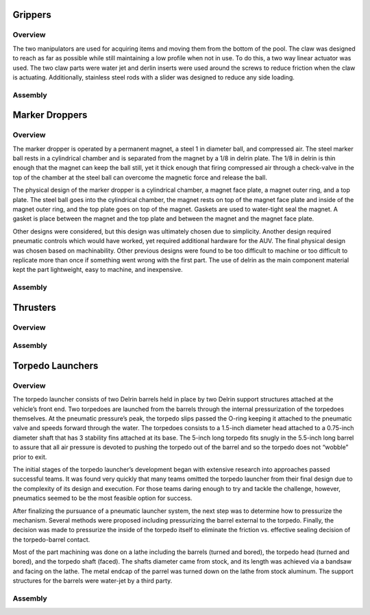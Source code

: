 Grippers
========

Overview
--------

The two manipulators are used for acquiring items and moving them from the bottom of the pool. The claw was designed to reach as far as possible while still maintaining a low profile when not in use. To do this, a two way linear actuator was used. The two claw parts were water jet and derlin inserts were used around the screws to reduce friction when the claw is actuating. Additionally, stainless steel rods with a slider was designed to reduce any side loading.


Assembly
--------



Marker Droppers
===============


Overview
--------

The marker dropper is operated by a permanent magnet, a steel 1 in diameter ball, and compressed air. The steel marker ball rests in a cylindrical chamber and is separated from the magnet by a 1/8 in delrin plate. The 1/8 in delrin is thin enough that the magnet can keep the ball still, yet it thick enough that firing compressed air through a check-valve in the top of the chamber at the steel ball can overcome the magnetic force and release the ball.

The physical design of the marker dropper is a cylindrical chamber, a magnet face plate, a magnet outer ring, and a top plate. The steel ball goes into the cylindrical chamber, the magnet rests on top of the magnet face plate and inside of the magnet outer ring, and the top plate goes on top of the magnet. Gaskets are used to water-tight seal the magnet. A gasket is place between the magnet and the top plate and between the magnet and the magnet face plate.

Other designs were considered, but this design was ultimately chosen due to simplicity. Another design required pneumatic controls which would have worked, yet required additional hardware for the AUV. The final physical design was chosen based on machinability. Other previous designs were found to be too difficult to machine or too difficult to replicate more than once if something went wrong with the first part. The use of delrin as the main component material kept the part lightweight, easy to machine, and inexpensive.


Assembly
--------





Thrusters
=========


Overview
--------




Assembly
--------






Torpedo Launchers
=================

Overview
--------

The torpedo launcher consists of two Delrin barrels held in place by two Delrin support structures attached at the vehicle’s front end. Two torpedoes are launched from the barrels through the internal pressurization of the torpedoes themselves. At the pneumatic pressure’s peak, the torpedo slips passed the O-ring keeping it attached to the pneumatic valve and speeds forward through the water. The torpedoes consists to a 1.5-inch diameter head attached to a 0.75-inch diameter shaft that has 3 stability fins attached at its base. The 5-inch long torpedo fits snugly in the 5.5-inch long barrel to assure that all air pressure is devoted to pushing the torpedo out of the barrel and so the torpedo does not “wobble” prior to exit.

The initial stages of the torpedo launcher’s development began with extensive research into approaches passed successful teams. It was found very quickly that many teams omitted the torpedo launcher from their final design due to the complexity of its design and execution. For those teams daring enough to try and tackle the challenge, however, pneumatics seemed to be the most feasible option for success.

After finalizing the pursuance of a pneumatic launcher system, the next step was to determine how to pressurize the mechanism. Several methods were proposed including pressurizing the barrel external to the torpedo. Finally, the decision was made to pressurize the inside of the torpedo itself to eliminate the friction vs. effective sealing decision of the torpedo-barrel contact.

Most of the part machining was done on a lathe including the barrels (turned and bored), the torpedo head (turned and bored), and the torpedo shaft (faced). The shafts diameter came from stock, and its length was achieved via a bandsaw and facing on the lathe. The metal endcap of the parrel was turned down on the lathe from stock aluminum. The support structures for the barrels were water-jet by a third party.


Assembly
--------
